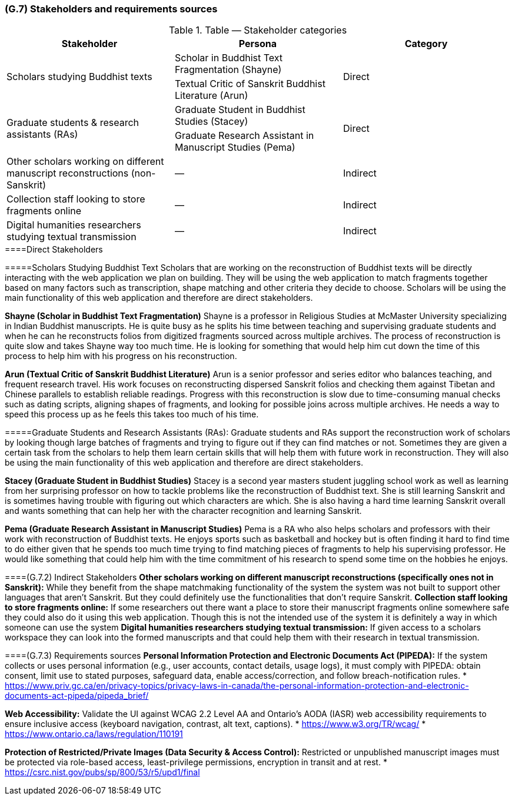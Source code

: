 [#g7,reftext=G.7]
=== (G.7) Stakeholders and requirements sources

ifdef::env-draft[]
TIP: _Groups of people who can affect the project or be affected by it, and other places to consider for information about the project and system. It lists stakeholders and other requirements sources. It should define stakeholders as categories of people, not individuals, even if such individuals are known at the time of writing. The main goal of chapter <<g7>> is to avoid forgetting any category of people whose input is relevant to the project. It also lists documents and other information that the project, aside from soliciting input from stakeholders, can consult for requirements information._  <<BM22>>
endif::[]

.Table — Stakeholder categories
|===
| Stakeholder | Persona | Category

.2+| Scholars studying Buddhist texts
| Scholar in Buddhist Text Fragmentation (Shayne)
.2+| Direct
| Textual Critic of Sanskrit Buddhist Literature (Arun)

.2+| Graduate students & research assistants (RAs)
| Graduate Student in Buddhist Studies (Stacey)
.2+| Direct
| Graduate Research Assistant in Manuscript Studies (Pema)

| Other scholars working on different manuscript reconstructions (non-Sanskrit) | — | Indirect
| Collection staff looking to store fragments online | — | Indirect
| Digital humanities researchers studying textual transmission | — | Indirect
|===


.====Direct Stakeholders
=====Scholars Studying Buddhist Text
Scholars that are working on the reconstruction of Buddhist texts will be directly interacting with the web application we plan on building. They will be using the web application to match fragments together based on many factors such as transcription, shape matching and other criteria they decide to choose. Scholars will be using the main functionality of this web application and therefore are direct stakeholders.

**Shayne (Scholar in Buddhist Text Fragmentation)**
Shayne is a professor in Religious Studies at McMaster University specializing in Indian Buddhist manuscripts. He is quite busy as he splits his time between teaching and supervising graduate students and when he can he reconstructs folios from digitized fragments sourced across multiple archives. The process of reconstruction is quite slow and takes Shayne way too much time. He is looking for something that would help him cut down the time of this process to help him with his progress on his reconstruction.

**Arun (Textual Critic of Sanskrit Buddhist Literature)**
Arun is a senior professor and series editor who balances teaching, and frequent research travel. His work focuses on reconstructing dispersed Sanskrit folios and checking them against Tibetan and Chinese parallels to establish reliable readings. Progress with this reconstruction is slow due to time-consuming manual checks such as dating scripts, aligning shapes of fragments, and looking for possible joins across multiple archives. He needs a way to speed this process up as he feels this takes too much of his time.


=====Graduate Students and Research Assistants (RAs):
Graduate students and RAs support the reconstruction work of scholars by looking though large batches of fragments and trying to figure out if they can find matches or not. Sometimes they are given a certain task from the scholars to help them learn certain skills that will help them with future work in reconstruction. They will also be using the main functionality of this web application and therefore are direct stakeholders.

**Stacey (Graduate Student in Buddhist Studies)**
Stacey is a second year masters student juggling school work as well as learning from her surprising professor on how to tackle problems like the reconstruction of Buddhist text. She is still learning Sanskrit and is sometimes having trouble with figuring out which characters are which. She is also having a hard time learning Sanskrit overall and wants something that can help her with the character recognition and learning Sanskrit.

**Pema (Graduate Research Assistant in Manuscript Studies)**
Pema is a RA who also helps scholars and professors with their work with reconstruction of Buddhist texts. He enjoys sports such as basketball and hockey but is often finding it hard to find time to do either given that he spends too much time trying to find matching pieces of fragments to help his supervising professor. He would like something that could help him with the time commitment of his research to spend some time on the hobbies he enjoys.


====(G.7.2) Indirect Stakeholders
**Other scholars working on different manuscript reconstructions (specifically ones not in Sanskrit):** While they benefit from the shape matchmaking functionality of the system the system was not built to support other languages that aren’t Sanskrit. But they could definitely use the functionalities that don’t require Sanskrit.
**Collection staff looking to store fragments online:** If some researchers out there want a place to store their manuscript fragments online somewhere safe they could also do it using this web application. Though this is not the intended use of the system it is definitely a way in which someone can use the system
**Digital humanities researchers studying textual transmission:** If given access to a scholars workspace they can look into the formed manuscripts and that could help them with their research in textual transmission.

====(G.7.3) Requirements sources
**Personal Information Protection and Electronic Documents Act (PIPEDA):** If the system collects or uses personal information (e.g., user accounts, contact details, usage logs), it must comply with PIPEDA: obtain consent, limit use to stated purposes, safeguard data, enable access/correction, and follow breach-notification rules.
* https://www.priv.gc.ca/en/privacy-topics/privacy-laws-in-canada/the-personal-information-protection-and-electronic-documents-act-pipeda/pipeda_brief/

**Web Accessibility:** Validate the UI against WCAG 2.2 Level AA and Ontario’s AODA (IASR) web accessibility requirements to ensure inclusive access (keyboard navigation, contrast, alt text, captions).
* https://www.w3.org/TR/wcag/
* https://www.ontario.ca/laws/regulation/110191

**Protection of Restricted/Private Images (Data Security & Access Control):** Restricted or unpublished manuscript images must be protected via role-based access, least-privilege permissions, encryption in transit and at rest.
* https://csrc.nist.gov/pubs/sp/800/53/r5/upd1/final
